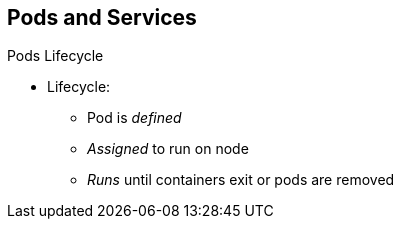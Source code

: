== Pods and Services

.Pods Lifecycle

* Lifecycle:
** Pod is _defined_
** _Assigned_ to run on node
** _Runs_ until containers exit or pods are removed

ifdef::showscript[]

=== Transcript

Pods have the following lifecycle: They are _defined_, then they are _assigned_
 by the scheduler to run on a specific node. They then _run_ until their
  container(s) exit or they are removed for some other reason.

endif::showscript[]
